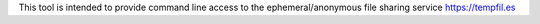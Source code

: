 This tool is intended to provide command line access to the ephemeral/anonymous file sharing service https://tempfil.es 
